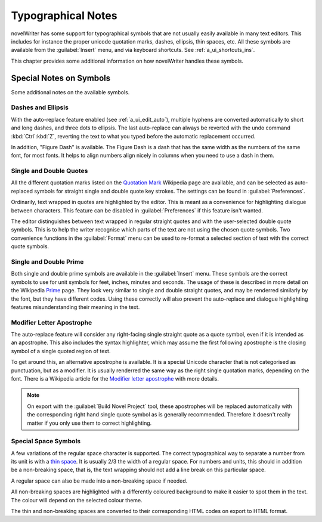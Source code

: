 .. _a_typ:

*******************
Typographical Notes
*******************

novelWriter has some support for typographical symbols that are not usually easily available in
many text editors. This includes for instance the proper unicode quotation marks, dashes, ellipsis,
thin spaces, etc. All these symbols are available from the :guilabel:`Insert` menu, and via
keyboard shortcuts. See :ref:`a_ui_shortcuts_ins`.

This chapter provides some additional information on how novelWriter handles these symbols.


.. _a_typ_notes:

Special Notes on Symbols
========================

Some additional notes on the available symbols.


Dashes and Ellipsis
-------------------

With the auto-replace feature enabled (see :ref:`a_ui_edit_auto`), multiple hyphens are converted
automatically to short and long dashes, and three dots to ellipsis. The last auto-replace can
always be reverted with the undo command :kbd:`Ctrl`:kbd:`Z`, reverting the text to what you typed
before the automatic replacement occurred.

In addition, "Figure Dash" is available. The Figure Dash is a dash that has the same width as the
numbers of the same font, for most fonts. It helps to align numbers align nicely in columns when
you need to use a dash in them.


Single and Double Quotes
------------------------

All the different quotation marks listed on the `Quotation Mark`_ Wikipedia page are available, and
can be selected as auto-replaced symbols for straight single and double quote key strokes. The
settings can be found in :guilabel:`Preferences`.

Ordinarily, text wrapped in quotes are highlighted by the editor. This is meant as a convenience
for highlighting dialogue between characters. This feature can be disabled in
:guilabel:`Preferences` if this feature isn't wanted.

The editor distinguishes between text wrapped in regular straight quotes and with the user-selected
double quote symbols. This is to help the writer recognise which parts of the text are not using
the chosen quote symbols. Two convenience functions in the :guilabel:`Format` menu can be used to
re-format a selected section of text with the correct quote symbols.

.. _Quotation Mark: https://en.wikipedia.org/wiki/Quotation_mark


Single and Double Prime
------------------------

Both single and double prime symbols are available in the :guilabel:`Insert` menu. These symbols
are the correct symbols to use for unit symbols for feet, inches, minutes and seconds. The usage of
these is described in more detail on the Wikipedia Prime_ page. They look very similar to single
and double straight quotes, and may be renderred similarly by the font, but they have different
codes. Using these correctly will also prevent the auto-replace and dialogue highlighting features
misunderstanding their meaning in the text.

.. _Prime: https://en.wikipedia.org/wiki/Prime_(symbol)


Modifier Letter Apostrophe
--------------------------

The auto-replace feature will consider any right-facing single straight quote as a quote symbol,
even if it is intended as an apostrophe. This also includes the syntax highlighter, which may
assume the first following apostrophe is the closing symbol of a single quoted region of text.

To get around this, an alternative apostrophe is available. It is a special Unicode character that
is not categorised as punctuation, but as a modifier. It is usually renderred the same way as the
right single quotation marks, depending on the font. There is a Wikipedia article for the
`Modifier letter apostrophe`_ with more details.

.. note::
   On export with the :guilabel:`Build Novel Project` tool, these apostrophes will be replaced
   automatically with the corresponding right hand single quote symbol as is generally recommended.
   Therefore it doesn't really matter if you only use them to correct highlighting.

.. _Modifier letter apostrophe: https://en.wikipedia.org/wiki/Modifier_letter_apostrophe


Special Space Symbols
---------------------

A few variations of the regular space character is supported. The correct typographical way to
separate a number from its unit is with a `thin space`_. It is usually 2/3 the width of a regular
space. For numbers and units, this should in addition be a non-breaking space, that is, the text
wrapping should not add a line break on this particular space.

A regular space can also be made into a non-breaking space if needed.

All non-breaking spaces are highlighted with a differently coloured background to make it easier to
spot them in the text. The colour will depend on the selected colour theme.

The thin and non-breaking spaces are converted to their corresponding HTML codes on export to HTML
format.

.. _thin space: https://en.wikipedia.org/wiki/Thin_space

